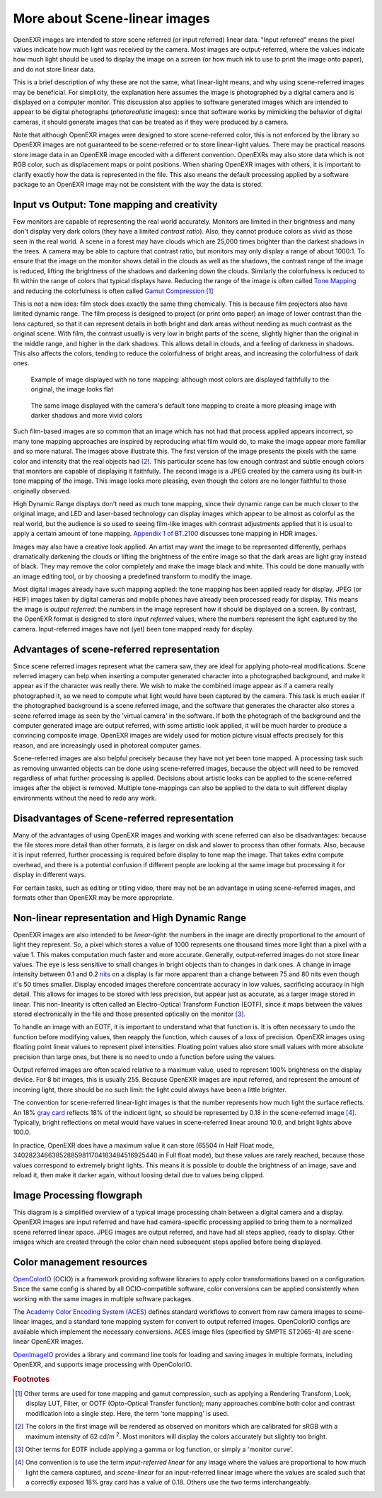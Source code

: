 .. SPDX-License-Identifier: BSD-3-Clause
   Copyright Contributors to the OpenEXR Project.

More about Scene-linear images
##############################

OpenEXR images are intended to store scene referred (or input referred) linear
data. "Input referred" means the pixel values indicate how much light was
received by the camera. Most images are output-referred, where the values
indicate how much light should be used to display the image on a screen (or how
much ink to use to print the image onto paper), and do not store linear data.

This is a brief description of why these are not the same, what linear-light
means, and why using scene-referred images may be beneficial. For simplicity,
the explanation here assumes the image is photographed by a digital camera and
is displayed on a computer monitor. This discussion also applies to software
generated images which are intended to appear to be digital photographs
(*photorealistic* images): since that software works by mimicking the behavior of
digital cameras, it should generate images that can be treated as if they were
produced by a camera.

Note that although OpenEXR images were designed to store scene-referred color,
this is not enforced by the library so OpenEXR images are not guaranteed to be
scene-referred or to store linear-light values. There may be practical reasons
store image data in an OpenEXR image encoded with a different convention.
OpenEXRs may also store data which is not RGB color, such as displacement maps
or point positions. When sharing OpenEXR images with others, it is important to
clarify exactly how the data is represented in the file. This also means the
default processing applied by a software package to an OpenEXR image may not be
consistent with the way the data is stored.

Input vs Output: Tone mapping and creativity
============================================

Few monitors are capable of representing the real world accurately. Monitors are
limited in their brightness and many don't display very dark colors (they have a
limited *contrast ratio*). Also, they cannot produce colors as vivid as those
seen in the real world. A scene in a forest may have clouds which are 25,000
times brighter than the darkest shadows in the trees. A camera may be able to
capture that contrast ratio, but monitors may only display a range of about
1000:1. To ensure that the image on the monitor shows detail in the clouds as
well as the shadows, the contrast range of the image is reduced, lifting the
brightness of the shadows and darkening down the clouds. Similarly the
colorfulness is reduced to fit within the range of colors that typical displays
have. Reducing the range of the image is often called
`Tone Mapping <https://en.wikipedia.org/wiki/Tone_mapping>`_ and reducing the
colorfulness is often called
`Gamut Compression <https://docs.acescentral.com/guides/rgc-user/>`_
[#ftonemap]_

This is not a new idea: film stock does exactly the same thing chemically. This
is because film projectors also have limited dynamic range. The film process is
designed to project (or print onto paper) an image of lower contrast than the
lens captured, so that it can represent details in both bright and dark areas
without needing as much contrast as the original scene. With film, the contrast
usually is very low in bright parts of the scene, slightly higher than the
original in the middle range, and higher in the dark shadows. This allows detail
in clouds, and a feeling of darkness in shadows. This also affects the colors,
tending to reduce the colorfulness of bright areas, and increasing the
colorfulness of dark ones.

.. figure:: images/raw.jpg
   :width: 600
   :height: 400
   :alt: image displayed with no tone mapping: colors are faithful to original

   Example of image displayed with no tone mapping: although most colors are displayed faithfully
   to the original, the image looks flat

.. figure:: images/mapped.jpg
   :width: 600
   :height: 400
   :alt: image after tone mapping to improve appearance

   The same image displayed with the camera's default tone mapping to create
   a more pleasing image with darker shadows and more vivid colors


Such film-based images are so common that an image which has not had that
process applied appears incorrect, so many tone mapping approaches are inspired
by reproducing what film would do, to make the image appear more familiar and so
more natural. The images above illustrate this. The first version of the image
presents the pixels with the same color and intensity that the real objects had
[#fsrgb]_. This particular scene has low enough contrast and subtle enough colors
that monitors are capable of displaying it faithfully. The second image is a
JPEG created by the camera using its built-in tone mapping of the image. This
image looks more pleasing, even though the colors are no longer faithful to
those originally observed.

High Dynamic Range displays don't need as much tone mapping, since their dynamic
range can be much closer to the original image, and LED and laser-based
technology can display images which appear to be almost as colorful as the real
world, but the audience is so used to seeing film-like images with contrast
adjustments applied that it is usual to apply a certain amount of tone
mapping.
`Appendix 1 of BT.2100 <https://www.itu.int/dms_pubrec/itu-r/rec/bt/R-REC-BT.2100-2-201807-I!!PDF-E.pdf>`_
discusses tone mapping in HDR images.

Images may also have a creative look applied. An artist may want the
image to be represented differently, perhaps dramatically darkening the clouds
or lifting the brightness of the entire image so that the dark areas are light
gray instead of black. They may remove the color completely and make the image
black and white. This could be done manually with an image editing tool, or by
choosing a predefined transform to modify the image.

Most digital images already have such mapping applied: the tone mapping has been
applied ready for display. JPEG (or HEIF) images taken by digital cameras and
mobile phones have already been processed ready for display. This means the
image is *output referred*: the numbers in the image represent how it should be
displayed on a screen. By contrast, the OpenEXR format is designed to store
*input referred* values, where the numbers represent the light captured by the
camera. Input-referred images have not (yet) been tone mapped ready for display.


Advantages of scene-referred representation
===========================================

Since scene referred images represent what the camera saw, they are ideal for
applying photo-real modifications. Scene referred imagery can help when
inserting a computer generated character into a photographed background, and
make it appear as if the character was really there. We wish to make the
combined image appear as if a camera really photographed it, so we need to
compute what light would have been captured by the camera. This task is much
easier if the photographed background is a scene referred image, and the
software that generates the character also stores a scene referred image as seen
by the 'virtual camera' in the software. If both the photograph of the
background and the computer generated image are output referred, with some
artistic look applied, it will be much harder to produce a convincing composite
image. OpenEXR images are widely used for motion picture visual effects
precisely for this reason, and are increasingly used in photoreal computer
games.

Scene-referred images are also helpful precisely because they have not yet been
tone mapped. A processing task such as removing unwanted objects can be done
using scene-referred images, because the object will need to be removed
regardless of what further processing is applied. Decisions about artistic looks
can be applied to the scene-referred images after the object is removed.
Multiple tone-mappings can also be applied to the data to suit different display
environments without the need to redo any work.

Disadvantages of Scene-referred representation
==============================================

Many of the advantages of using OpenEXR images and working with scene referred
can also be disadvantages: because the file stores more detail than other
formats, it is larger on disk and slower to process than other formats. Also,
because it is input referred, further processing is required before display to
tone map the image. That takes extra compute overhead, and there is a potential
confusion if different people are looking at the same image but processing it
for display in different ways.

For certain tasks, such as editing or titling video, there may not be an
advantage in using scene-referred images, and formats other than OpenEXR may be
more appropriate.

Non-linear representation and High Dynamic Range
================================================

OpenEXR images are also intended to be *linear-light*: the numbers in the image
are directly proportional to the amount of light they represent. So, a pixel
which stores a value of 1000 represents one thousand times more light than a
pixel with a value 1. This makes computation much faster and more accurate.
Generally, output-referred images do not store linear values. The eye is less
sensitive to small changes in bright objects than to changes in dark ones. A
change in image intensity between 0.1 and 0.2
`nits <https://en.wikipedia.org/wiki/Candela_per_square_metre>`_
on a display is far more apparent than a change between 75 and 80 nits even
though it's 50 times smaller. Display encoded images therefore concentrate
accuracy in low values, sacrificing accuracy in high detail. This allows for
images to be stored with less precision, but appear just as accurate, as a
larger image stored in linear. This non-linearity is often called an
Electro-Optical Transform Function (EOTF), since it maps between the values stored
electronically in the file and those presented optically on the monitor [#feotf]_.

To handle an image with an EOTF, it is important to understand what that
function is. It is often necessary to undo the function before modifying values,
then reapply the function, which causes of a loss of precision.  OpenEXR images
using floating point linear values to represent pixel intensities. Floating
point values also store small values with more absolute precision than large
ones, but there is no need to undo a function before using the values.

Output referred images are often scaled relative to a maximum value, used to
represent 100% brightness on the display device. For 8 bit images, this is
usually 255. Because OpenEXR images are input referred, and represent the amount
of incoming light, there should be no such limit: the light could always have
been a little brighter.

The convention for scene-referred linear-light images is that the number
represents how much light the surface reflects. An 18%
`gray card <https://en.wikipedia.org/wiki/Gray_card>`_
reflects 18% of the indicent light, so should be represented by 0.18 in the
scene-referred image [#fscenelinear]_. Typically, bright reflections on metal
would have values in scene-referred linear around 10.0, and bright lights above 100.0.

In practice, OpenEXR does have a maximum value it can store (65504 in Half Float
mode, 340282346638528859811704183484516925440 in Full float mode), but these
values are rarely reached, because those values correspond to extremely bright
lights. This means it is possible to double the brightness of an image, save and
reload it, then make it darker again, without loosing detail due to values being
clipped.



Image Processing flowgraph
==========================

This diagram is a simplified overview of a typical image processing chain between a
digital camera and a display. OpenEXR images are input referred and have had
camera-specific processing applied to bring them to a normalized scene referred
linear space. JPEG images are output referred, and have had all steps applied,
ready to display. Other images which are created through the color chain need
subsequent steps applied before being displayed.

.. image:: images/imageprocessing.png


Color management resources
==========================

`OpenColorIO <https://opencolorio.org/>`_ (OCIO) is a framework providing
software libraries to apply color transformations based on a configuration.
Since the same config is shared by all OCIO-compatible software, color
conversions can be applied consistently when working with the same images in
multiple software packages.

The `Academy Color Encoding System (ACES) <https://acescentral.com/>`_ defines
standard workflows to convert from raw camera images to scene-linear images, and
a standard tone mapping system for convert to output referred images.
OpenColorIO configs are available which implement the necessary conversions.
ACES image files (specified by SMPTE ST2065-4) are scene-linear OpenEXR
images.

`OpenImageIO <https://github.com/AcademySoftwareFoundation/OpenImageIO>`_
provides a library and command line tools for loading and saving images in
multiple formats, including OpenEXR, and supports image processing with
OpenColorIO.


.. rubric:: Footnotes

.. [#ftonemap] Other terms are used for tone mapping and gamut compression,
   such as applying a Rendering Transform, Look, display LUT, Filter, or OOTF
   (Opto-Optical Transfer function); many approaches combine both color and
   contrast modification into a single step. Here, the term 'tone mapping' is used.

.. [#fsrgb] The colors in the first image will be rendered as observed on
   monitors which are calibrated for sRGB with a maximum intensity of
   62 cd/m :superscript:`2`. Most monitors will display the colors accurately
   but slightly too bright.

.. [#feotf] Other terms for EOTF include applying a gamma or log function,
   or simply a 'monitor curve'.

.. [#fscenelinear] One convention is to use the term *input-referred linear* for any
   image where the values are proportional to how much light the camera captured,
   and *scene-linear* for an input-referred linear image where the values are scaled
   such that a correctly exposed 18% gray card has a value of 0.18.
   Others use the two terms interchangeably.
